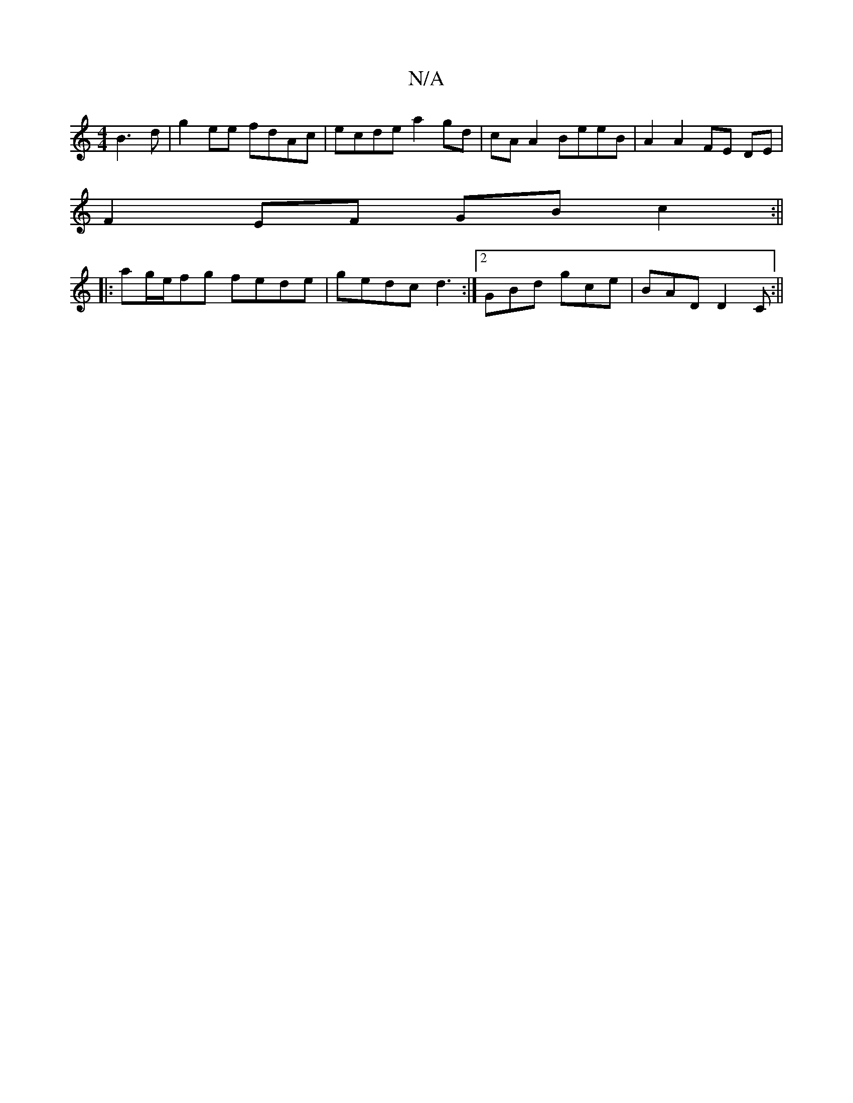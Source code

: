 X:1
T:N/A
M:4/4
R:N/A
K:Cmajor
 B3 d|g2 ee fdAc|ecde a2gd|cAA2 BeeB|A2 A2 FE DE|
F2 EF- GB c2:||
|:ag/e/fg fede | gedc d3 :|2 GBd gce | BAD D2C:||

|: B2B Bcc dBG |
caf e3 cee|Bfg fedB | cAA a3 | ea~a2 edBG|1 EFGA G3G|
Acef gbge|
e